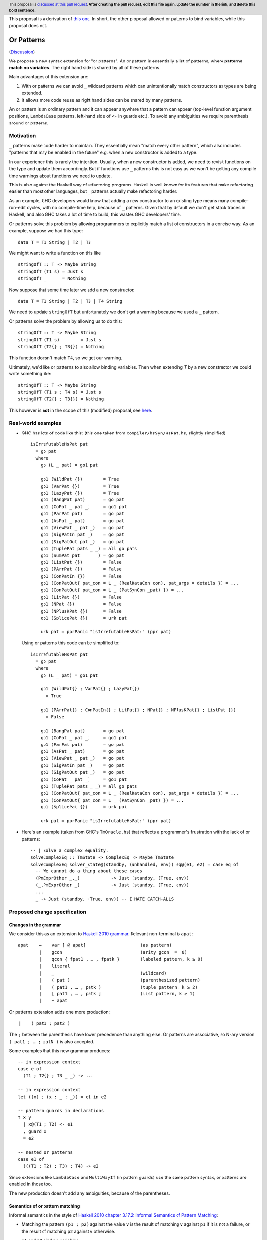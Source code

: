 
.. author:: Ömer Sinan Ağacan, Sebastian Graf, David Knothe
.. date-accepted:: Leave blank. This will be filled in when the proposal is accepted.
.. ticket-url:: Leave blank. This will eventually be filled with the
                ticket URL which will track the progress of the
                implementation of the feature.
.. implemented:: Leave blank. This will be filled in with the first GHC version which
                 implements the described feature.
.. highlight:: haskell
.. header:: This proposal is `discussed at this pull request <https://github.com/ghc-proposals/ghc-proposals/pull/0>`_.
            **After creating the pull request, edit this file again, update the
            number in the link, and delete this bold sentence.**

This proposal is a derivation of `this one <https://github.com/osa1/ghc-proposals/blob/or_patterns/proposals/0000-or-patterns.rst>`_. In short, the other proposal allowed or patterns to bind variables, while this proposal does not.

Or Patterns
============

(`Discussion <https://github.com/ghc-proposals/ghc-proposals/pull/43>`_)

We propose a new syntax extension for "or patterns". An or pattern is
essentially a list of patterns, where **patterns match no variables**. The right hand side is shared by all of these patterns.

Main advantages of this extension are:

1. With or patterns we can avoid ``_`` wildcard patterns which can
   unintentionally match constructors as types are being extended.

2. It allows more code reuse as right hand sides can be shared by many
   patterns.

An or pattern is an ordinary pattern and it can appear anywhere that a pattern
can appear (top-level function argument positions, ``LambdaCase`` patterns,
left-hand side of ``<-`` in guards etc.). To avoid any ambiguities we require
parenthesis around or patterns.

Motivation
----------

``_`` patterns make code harder to maintain. They essentially mean "match
every other pattern", which also includes "patterns that may be enabled in the
future" e.g. when a new constructor is added to a type.

In our experience this is rarely the intention. Usually, when a new constructor
is added, we need to revisit functions on the type and update them accordingly.
But if functions use ``_`` patterns this is not easy as we won't be getting any
compile time warnings about functions we need to update.

This is also against the Haskell way of refactoring programs. Haskell is well
known for its features that make refactoring easier than most other languages,
but ``_`` patterns actually make refactoring harder.

As an example, GHC developers would know that adding a new constructor to an
existing type means many compile-run-edit cycles, with no compile-time help,
because of ``_`` patterns. Given that by default we don't get stack traces in
Haskell, and also GHC takes a lot of time to build, this wastes GHC developers'
time.

Or patterns solve this problem by allowing programmers to explicitly match a
list of constructors in a concise way. As an example, suppose we had this type:

::

    data T = T1 String | T2 | T3

We might want to write a function on this like

::

    stringOfT :: T -> Maybe String
    stringOfT (T1 s) = Just s
    stringOfT _      = Nothing

Now suppose that some time later we add a new constructor:

::

    data T = T1 String | T2 | T3 | T4 String

We need to update ``stringOfT`` but unfortunately we don't get a warning because
we used a ``_`` pattern.

Or patterns solve the problem by allowing us to do this:

::

    stringOfT :: T -> Maybe String
    stringOfT (T1 s)        = Just s
    stringOfT (T2{} ; T3{}) = Nothing

This function doesn't match ``T4``, so we get our warning.


Ultimately, we'd like or patterns to also allow binding variables. Then when extending `T` by a new constructor we could write something like:

::

    stringOfT :: T -> Maybe String
    stringOfT (T1 s ; T4 s) = Just s
    stringOfT (T2{} ; T3{}) = Nothing

This however is **not** in the scope of this (modified) proposal, see `here <https://github.com/ghc-proposals/ghc-proposals/pull/43#issuecomment-1127812720>`__.

Real-world examples
-------------------

- GHC has lots of code like this: (this one taken from
  ``compiler/hsSyn/HsPat.hs``, slightly simplified) ::

    isIrrefutableHsPat pat
      = go pat
      where
        go (L _ pat) = go1 pat

        go1 (WildPat {})        = True
        go1 (VarPat {})         = True
        go1 (LazyPat {})        = True
        go1 (BangPat pat)       = go pat
        go1 (CoPat _ pat _)     = go1 pat
        go1 (ParPat pat)        = go pat
        go1 (AsPat _ pat)       = go pat
        go1 (ViewPat _ pat _)   = go pat
        go1 (SigPatIn pat _)    = go pat
        go1 (SigPatOut pat _)   = go pat
        go1 (TuplePat pats _ _) = all go pats
        go1 (SumPat pat _ _  _) = go pat
        go1 (ListPat {})        = False
        go1 (PArrPat {})        = False
        go1 (ConPatIn {})       = False
        go1 (ConPatOut{ pat_con = L _ (RealDataCon con), pat_args = details }) = ...
        go1 (ConPatOut{ pat_con = L _ (PatSynCon _pat) }) = ...
        go1 (LitPat {})         = False
        go1 (NPat {})           = False
        go1 (NPlusKPat {})      = False
        go1 (SplicePat {})      = urk pat

        urk pat = pprPanic "isIrrefutableHsPat:" (ppr pat)

  Using or patterns this code can be simplified to: ::

    isIrrefutableHsPat pat
      = go pat
      where
        go (L _ pat) = go1 pat

        go1 (WildPat{} ; VarPat{} ; LazyPat{})
          = True

        go1 (PArrPat{} ; ConPatIn{} ; LitPat{} ; NPat{} ; NPlusKPat{} ; ListPat {})
          = False

        go1 (BangPat pat)       = go pat
        go1 (CoPat _ pat _)     = go1 pat
        go1 (ParPat pat)        = go pat
        go1 (AsPat _ pat)       = go pat
        go1 (ViewPat _ pat _)   = go pat
        go1 (SigPatIn pat _)    = go pat
        go1 (SigPatOut pat _)   = go pat
        go1 (CoPat _ pat _)     = go1 pat
        go1 (TuplePat pats _ _) = all go pats
        go1 (ConPatOut{ pat_con = L _ (RealDataCon con), pat_args = details }) = ...
        go1 (ConPatOut{ pat_con = L _ (PatSynCon _pat) }) = ...
        go1 (SplicePat {})      = urk pat

        urk pat = pprPanic "isIrrefutableHsPat:" (ppr pat)

- Here's an example (taken from GHC's ``TmOracle.hs``) that reflects a
  programmer's frustration with the lack of or patterns: ::

    -- | Solve a complex equality.
    solveComplexEq :: TmState -> ComplexEq -> Maybe TmState
    solveComplexEq solver_state@(standby, (unhandled, env)) eq@(e1, e2) = case eq of
      -- We cannot do a thing about these cases
      (PmExprOther _,_)            -> Just (standby, (True, env))
      (_,PmExprOther _)            -> Just (standby, (True, env))
      ...
      _ -> Just (standby, (True, env)) -- I HATE CATCH-ALLS

Proposed change specification
-----------------------------

Changes in the grammar
~~~~~~~~~~~~~~~~~~~~~~

We consider this as an extension to `Haskell 2010 grammar
<https://www.haskell.org/onlinereport/haskell2010/haskellch10.html#x17-18000010.5>`_.
Relevant non-terminal is ``apat``: ::

  apat    →    var [ @ apat]                     (as pattern)
          |    gcon                              (arity gcon  =  0)
          |    qcon { fpat1 , … , fpatk }        (labeled pattern, k ≥ 0)
          |    literal
          |    _                                 (wildcard)
          |    ( pat )                           (parenthesized pattern)
          |    ( pat1 , … , patk )               (tuple pattern, k ≥ 2)
          |    [ pat1 , … , patk ]               (list pattern, k ≥ 1)
          |    ~ apat

Or patterns extension adds one more production: ::

          |    ( pat1 ; pat2 )

The ``;`` between the parenthesis have lower precedence than anything else. Or
patterns are associative, so N-ary version ``( pat1 ; … ; patN )`` is also
accepted.

Some examples that this new grammar produces: ::

  -- in expression context
  case e of
    (T1 ; T2{} ; T3 _ _) -> ...

  -- in expression context
  let ([x] ; (x : _ : _)) = e1 in e2

  -- pattern guards in declarations
  f x y
    | x@(T1 ; T2) <- e1
    , guard x
    = e2

  -- nested or patterns
  case e1 of
    (((T1 ; T2) ; T3) ; T4) -> e2

Since extensions like ``LambdaCase`` and ``MultiWayIf`` (in pattern guards) use
the same pattern syntax, or patterns are enabled in those too.

The new production doesn't add any ambiguities, because of the parentheses.

Semantics of or pattern matching
~~~~~~~~~~~~~~~~~~~~~~~~~~~~~~~~

Informal semantics in the style of `Haskell 2010 chapter 3.17.2: Informal
Semantics of Pattern Matching
<https://www.haskell.org/onlinereport/haskell2010/haskellch3.html#x8-600003.17.2>`_:

- Matching the pattern ``(p1 ; p2)`` against the value ``v`` is the result of
  matching ``v`` against ``p1`` if it is not a failure, or the result of
  matching ``p2`` against ``v`` otherwise.

  ``p1`` and ``p2`` bind no variables.

Here are a few examples: ::

    (\ (1 ; 2) -> 3) 1 => 3
    (\ (Left 0 ; Right 1) -> True) (Right 1) => True
    (\ (([1] ; [2, _]) ; ([3, _, _] ; [4, _, _, _])) -> True) [4, \bot, \bot, \bot] => True
    (\ (1 ; 2 ; 3) -> True) 3 => True

More formally, we define semantics of or patterns as a desugaring to view
patterns. The desugaring rule is: ::

    (p1; p2)
    =
    ((\x -> case x of p1 -> True; p2 -> True; _ -> False)
        -> True)

Note that ``p1`` and ``p2`` bind no variables.

The desugaring rule defines both static and dynamic semantics of or patterns.
An or pattern type checks whenever the desugared pattern type checks. Dynamic
semantics of an or pattern is the same as the dynamic semantics of its
desugared pattern.

Interaction with other extensions
---------------------------------

Existential quantification and GADTs
~~~~~~~~~~~~~~~~~~~~~~~~~~~~~~~~~~~~

???

A pattern on a Haskell 98 data constructor (aka. a "vanilla" or "boring"
constructor) only binds values.

However with existential quanticiation and GADTs, patterns can also bind

- Equality constraints

  (``a ~ Int`` in GADT ``data Foo a where FooInt :: Int -> Foo Int``)

- Dictionaries

  (``Show a`` in GADT ``data Foo a where Foo :: Show a => a -> Foo a`` or in
  existential ``data Foo a = Show a => Foo a``)

- Existential type variables

  (``a`` in ``data Foo1 where Foo :: Default a => Foo`` or in existential ``data
  Foo = forall a . Default a => Foo``)

The desugaring rule implies that none of the above can be bound by an or
pattern. We thus support a limited form of pattern matching on GADT constructors
and constructors with existentials.

Below are some examples of accepted and rejected programs. Because GADTs subsume
existentials, we only use GADT syntax.

Accepted programs: ::

    data T2 a where
      C5 :: Int  -> T2 Int
      C6 :: Bool -> T2 Bool

    f3 :: T2 a -> a
    f3 (C5 x ; C6 x) = x
    -- desugared:
    f3_ds :: T2 a -> a
    f3_ds ((\x -> case x of C5 x -> Just x
                            C6 x -> Just x
                            _ -> Nothing) -> Just x) = x

    data T3 a where
      C7 :: a -> (a -> String) -> T3 String
      C8 :: Ord a => a -> T3 Int

    f4 :: T3 a -> String
    f4 (C7 _ _ ; C8 _) = "f4"
    -- desugared:
    f4_ds :: T3 a -> String
    f4_ds ((\x -> case x of C7 _ _ -> Just ()
                            C8 _ -> Just ()) -> Just ()) = "f4"

Rejected programs: ::

    data T1 where
      C1 :: a -> (a -> String) -> T1
      C2 :: Int -> (Int -> String) -> T1
      C3 :: Show a => a -> T1
      C4 :: String -> T1

    f1 :: T1 -> String
    f1 (C1 x g ; C2 x g) = g a
    -- desugared:
    f1_ds :: T1 -> String
    f1_ds ((\x -> case x of C1 x g -> Just (x, g)
                            C2 x g -> Just (x, g)
                            _ -> Nothing) -> Just (x, g)) = g x

    f2 :: T1 -> String
    f2 (C3 x ; C4 x) = show x
    -- desugared:
    f2_ds :: T1 -> String
    f2_ds ((\x -> case x of C3 x -> Just x
                            C4 x -> Just x
                            _ -> Nothing) -> Just x) = show x

Binding constraints, existentials, or dictionaries are not allowed even in
simplest cases like: ::

    data T1 where
      C1 :: Show a => a -> T1
      C2 :: Show a => a -> T1

    f :: T1 -> String
    f (C1 x ; C2 x) = show x
    -- desugared:
    f_ds :: T1 -> String
    f ((\x -> case x of C1 x -> Just x
                        C2 x -> Just x) -> Just x) = show x

Even though both patterns bind a dictionary of same type, to keep things simple
we currently reject this program. Pattern matching on GADTs in or patterns can
be generalized in the future in a backwards compatible way.

???


Alternatives
------------

See `here <https://github.com/osa1/ghc-proposals/blob/or_patterns/proposals/0000-or-patterns.rst#15alternatives>`__

Or patterns in other languages
------------------------------

See `here <https://github.com/osa1/ghc-proposals/blob/or_patterns/proposals/0000-or-patterns.rst#16or-patterns-in-other-languages>`__


Revisions
---------

The `original proposal <https://github.com/osa1/ghc-proposals/blob/or_patterns/proposals/0000-or-patterns.rst>`_ allowed or patterns to bind variables, as long as the individual patterns bound the same set of variables.
Due to difficulties in ???, this version now restricts itself to the simple but effective case of not binding any variables at all.

Implementation Plan
-------------------

Or patterns requires changes in the parser, type checker, pattern checker and
compiler (``match`` function). Lexer already generates ``;`` tokens so no
changes needed. There are no changes in Core.

A prototype implementation of the previous proposal is found here:
https://github.com/osa1/ghc/tree/or_patterns.

Parsing
~~~~~~~

Parsing is easily done by extending the production that generates (boxed or
unboxed) tuple and unboxed sum patterns (`example implementation
<https://github.com/osa1/ghc/commit/71831b4de5865529c819684d4215d0c02104679c#diff-72873ca71a4ec70caca296d4af035076>`_).

Type checking
~~~~~~~~~~~~~

TBD

Pattern checking
~~~~~~~~~~~~~~~~

TBD

Desugaring to GHC Core (match function)
~~~~~~~~~~~~~~~~~~~~~~~~~~~~~~~~~~~~~~~

View patterns???

We take advantage of the recent join points work. When we see a match with an
or pattern, we first generate a join point for the RHS: ::

    case x of
      (P1 y ; P2 y) -> RHS1
      P3            -> RHS2

    ==>

    join {
        rhs1 :: ...
        rhs1 y = RHS1 } in
    case x of
      P1 y -> rhs1 y
      P2 y -> rhs1 y
      P3   -> RHS2

This is similar to how pattern errors for unhandled cases are compiled, except
we mark ``rhs1`` as join point explicitly during desugaring, rather that
relying on the optimizer, to avoid accidentally generating slow code.

An example with nested patterns: ::

    -- Haskell expression
    case x0 of
      ((Left x ; Right x), (Left y ; Right y)) -> e1

    ==>

    -- GHC Core
    case x0 of
      (x0_1, x0_2) ->
        join {
            rhs1 x =
              join {
                  rhs2 y = e1
              } in
              case x0_2 of
                Left  y -> rhs2 y
                Right y -> rhs2 y
        } in
        case x0_1 of
          Left  x -> rhs1 x
          Right x -> rhs1 x

Desugaring in the prototype implementation
~~~~~~~~~~~~~~~~~~~~~~~~~~~~~~~~~~~~~~~~~~

The prototype implementation uses a pre-processing step for eliminating or
patterns, leaving `match` unchanged.

The trouble with changing `match` is

- Every single pattern group (e.g. "literals", "data constructors") need to
  handle or patterns. This requires quite invasive changes.

- Match function operates in `DsM` monad and otherwise don't allow accumulating
  new bindings during compilation (we need this to be able to introduce join
  points for RHSs).

A simpler alternative is to use a pre-processing step that eliminates or
patterns before leaving compilation to `match`. This steps runs in
`matchWrapper`. In summary, this pass does this:

- Check if the equation has any or patterns.

  - If it doesn't, nothing to do, just call `match`.

  - Otherwise introduce a join point for the RHS. This join point takes, as
    arguments, all of the binders in the equation. Then flatten the equation
    (eliminate or patterns), using the same RHS that jumps to the join point for
    all equations.

    For example, given this equation: ::

        [ (p1 ; p2), (p3 ; p4) ] -> RHS

    we flatten it as ::

        [ [ p1, p3 ] -> jump p1 bndrs
        , [ p1, p4 ] -> jump p1 bndrs
        , [ p2, p3 ] -> jump p1 bndrs
        , [ p2, p4 ] -> jump p1 bndrs
        ]

    where `p1` is the joint point and `bndrs` is all of the binders in an
    equation (remember that in an or pattern all alternatives bind exactly the
    same set of variables of same types, so equations in this exapanded form
    bind the same set of variables).

Disadvantages of this approach:

- Introducing a pre-processing step just for or patterns is ugly. The
  pre-processing step runs on every pattern matching expression, and adds a
  traversal cost in the best case (when equations don't have any or patterns).

- Flattening step potentially introduces exponential number of new equations.
  Unfortunately there's no way around that unless we change `Core` and `Stg` to
  support or patterns.